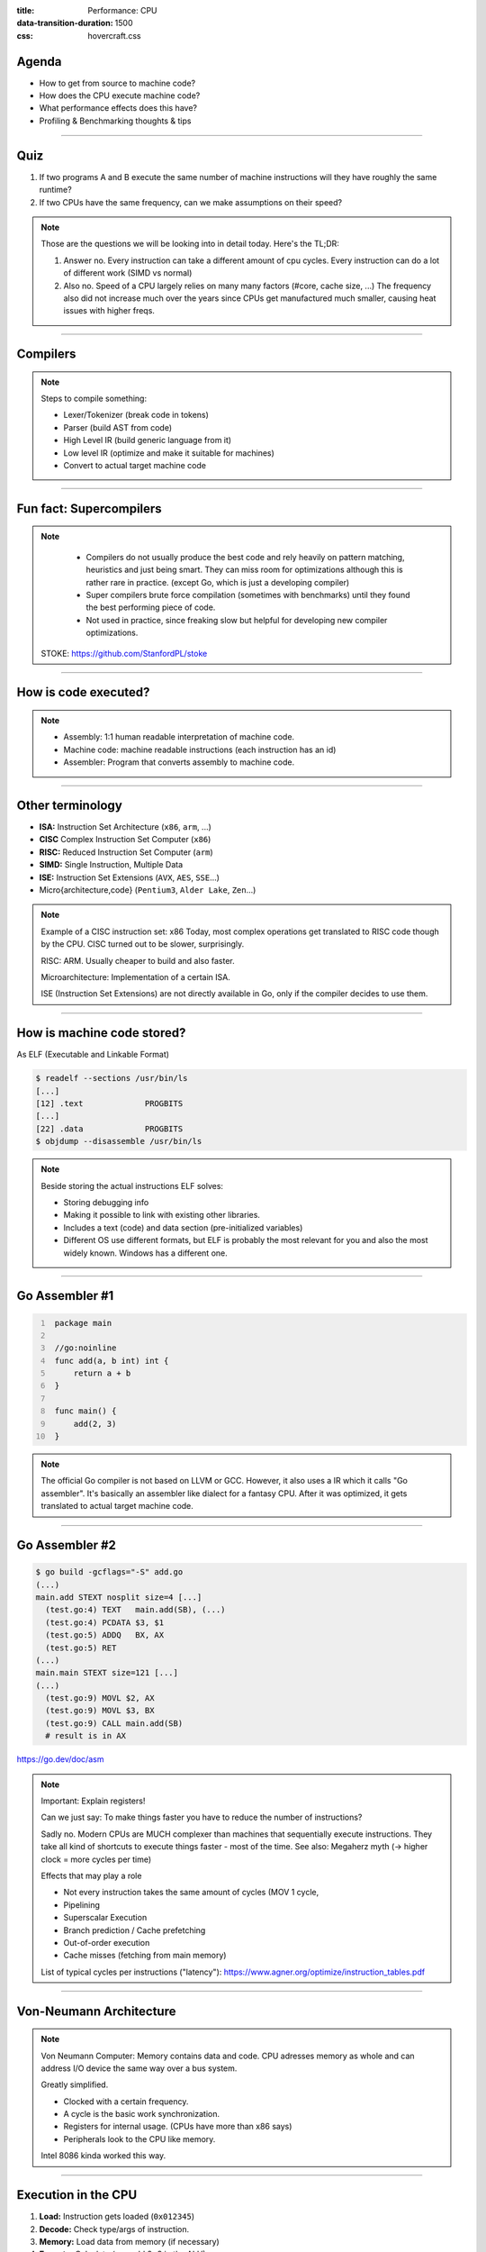 :title: Performance: CPU
:data-transition-duration: 1500
:css: hovercraft.css

Agenda
======

* How to get from source to machine code?
* How does the CPU execute machine code?
* What performance effects does this have?
* Profiling & Benchmarking thoughts & tips

.. image:: images/cpu.jpg
   :width: 50%

-----

Quiz
====

1. If two programs A and B execute the same number of machine instructions will they have roughly the same runtime?
2. If two CPUs have the same frequency, can we make assumptions on their speed?

.. note::

   Those are the questions we will be looking into in detail today.
   Here's the TL;DR:

   1. Answer no.
      Every instruction can take a different amount of cpu cycles.
      Every instruction can do a lot of different work (SIMD vs normal)
   2. Also no.
      Speed of a CPU largely relies on many many factors (#core, cache size, ...)
      The frequency also did not increase much over the years since CPUs get
      manufactured much smaller, causing heat issues with higher freqs.

--------------

Compilers
=========

.. image:: diagrams/2_compilers.svg
   :width: 140%

.. note::

   Steps to compile something:

   * Lexer/Tokenizer (break code in tokens)
   * Parser (build AST from code)
   * High Level IR (build generic language from it)
   * Low level IR (optimize and make it suitable for machines)
   * Convert to actual target machine code

--------------

Fun fact: Supercompilers
========================

.. image:: images/supercompiler.png

.. note::

    * Compilers do not usually produce the best code and rely heavily on pattern matching, heuristics
      and just being smart. They can miss room for optimizations although this is rather rare in practice.
      (except Go, which is just a developing compiler)
    * Super compilers brute force compilation (sometimes with benchmarks) until they found the best performing
      piece of code.
    * Not used in practice, since freaking slow but helpful for developing new compiler optimizations.


   STOKE: https://github.com/StanfordPL/stoke

-----


How is code executed?
=====================

.. image:: diagrams/2_assembler.svg
   :width: 120%

.. note::

    * Assembly: 1:1 human readable interpretation of machine code.
    * Machine code: machine readable instructions (each instruction has an id)
    * Assembler: Program that converts assembly to machine code.

--------------

Other terminology
=================

* **ISA:** Instruction Set Architecture (``x86``, ``arm``, ...)
* **CISC** Complex Instruction Set Computer (``x86``)
* **RISC:** Reduced Instruction Set Computer (``arm``)
* **SIMD:** Single Instruction, Multiple Data
* **ISE:** Instruction Set Extensions (``AVX``, ``AES``, ``SSE``...)
* Micro{architecture,code} (``Pentium3``, ``Alder Lake``, ``Zen``...)

.. note::

    Example of a CISC instruction set: x86
    Today, most complex operations get translated to RISC code though by the CPU.
    CISC turned out to be slower, surprisingly.

    RISC: ARM. Usually cheaper to build and also faster.

    Microarchitecture: Implementation of a certain ISA.

    ISE (Instruction Set Extensions) are not directly available in Go, only if the compiler decides to use them.

--------------

How is machine code stored?
===========================

As ELF (Executable and Linkable Format)

.. code-block:: bash

    $ readelf --sections /usr/bin/ls
    [...]
    [12] .text             PROGBITS
    [...]
    [22] .data             PROGBITS
    $ objdump --disassemble /usr/bin/ls

.. note::

   Beside storing the actual instructions ELF solves:

   * Storing debugging info
   * Making it possible to link with existing other libraries.
   * Includes a text (code) and data section (pre-initialized variables)
   * Different OS use different formats, but ELF is probably the most relevant for you
     and also the most widely known. Windows has a different one.

--------------

Go Assembler #1
===============

.. code-block:: go
   :number-lines: 1

    package main

    //go:noinline
    func add(a, b int) int {
        return a + b
    }

    func main() {
        add(2, 3)
    }

.. note::

   The official Go compiler is not based on LLVM or GCC.
   However, it also uses a IR which it calls "Go assembler".
   It's basically an assembler like dialect for a fantasy CPU.
   After it was optimized, it gets translated to actual target machine code.

-----

Go Assembler #2
===============

.. code-block:: bash

  $ go build -gcflags="-S" add.go
  (...)
  main.add STEXT nosplit size=4 [...]
    (test.go:4) TEXT   main.add(SB), (...)
    (test.go:4) PCDATA $3, $1
    (test.go:5) ADDQ   BX, AX
    (test.go:5) RET
  (...)
  main.main STEXT size=121 [...]
  (...)
    (test.go:9) MOVL $2, AX
    (test.go:9) MOVL $3, BX
    (test.go:9) CALL main.add(SB)
    # result is in AX

https://go.dev/doc/asm

.. note::

    Important: Explain registers!

    Can we just say: To make things faster you have to reduce the number of instructions?

    Sadly no. Modern CPUs are MUCH complexer than machines that sequentially execute instructions.
    They take all kind of shortcuts to execute things faster - most of the time.
    See also: Megaherz myth (-> higher clock = more cycles per time)

    Effects that may play a role

    * Not every instruction takes the same amount of cycles (MOV 1 cycle,
    * Pipelining
    * Superscalar Execution
    * Branch prediction / Cache prefetching
    * Out-of-order execution
    * Cache misses (fetching from main memory)

    List of typical cycles per instructions ("latency"): https://www.agner.org/optimize/instruction_tables.pdf

----

Von-Neumann Architecture
========================

.. image:: images/vn_cpu.png
   :width: 100%

.. note::

    Von Neumann Computer: Memory contains data and code.
    CPU adresses memory as whole and can address I/O device the same way
    over a bus system.

    Greatly simplified.

    * Clocked with a certain frequency.
    * A cycle is the basic work synchronization.
    * Registers for internal usage. (CPUs have more than x86 says)
    * Peripherals look to the CPU like memory.

    Intel 8086 kinda worked this way.

----

Execution in the CPU
====================

.. image:: images/pipeline.png
   :width: 70%

1. **Load:** Instruction gets loaded (``0x012345``)
2. **Decode:** Check type/args of instruction.
3. **Memory:** Load data from memory (if necessary)
4. **Execute:** Calculate (e.g. add 2+3 in the ALU)
5. **Write back:** Save result in some register.

.. note::

    This would need 5 cycles per instruction.
    You kinda assumed, that one cycle is one instruction, did you?

----

Pipelining, OoO, Superscalar, WTF?
==================================

* **Pipelining:** The 5 steps get done in parallel.
* **Out-of-Order:**  Instructions get re-ordered.
* **Superscalar:** Several instructions per cycle (~5x)

*Ergo:*

* 1 Cycle ≠ 1 instruction.
* CPU might do unnecessary work!
* Reducing instructions alone does not get us far.

.. note::

    * Every instruction needs to do all 5 steps
    * Modern CPUs can work on many instructions at the same time
    * They can be also re-ordered by the CPU!
    * This can lead to issues when an instruction depends on results of another instructions! (branches!)
    * It can even happen that we do unncessary work!
      This made the SPECTRE and MELTDOWN security issues possible that made cloud computing 20% slower over night.
    * CPUs can also execute more than one instruction per cycle (e.g. one MOV, ADD, CMP, as they all use different parts of the CPU)
      (Superscalar CPUs)
    * This is the reason why focussing on reducing the number of instructions alone is not
      too helpful when optimizing.

    https://de.wikipedia.org/wiki/Pipeline_(Prozessor)

----

Disclaimer: CPU effects
=======================

* Modern CPUs are insanely complex.
* Modern compilers are insanely smart.
* This tandem is probably smarter than you and me.
  The following slides are mostly for educational purpose.
  Trust the compiler in 99.9% of the time.
* Still helpful to know what happens.

----

Branch prediction
=================

.. code-block:: c

    // NOTE: works only in C/C++
    if(likely(a > 1)) {
        // ...
    }

    // Branch mis-prediction are very costly!
    // ~20 - ~35 cycles can be lost per miss.
    if(unlikely(err > 0)) {
        // ...
    }

.. note::

    Modern cpus guess what branch is taken due to pipelining. The accuracy is done to 96%,
    they even use neural networks for that.

    No likely() in Go, compiler tries to insert those hints automayically.
    Not much of an important optimization nowadays though as CPUs get a lot better:

    https://de.wikipedia.org/wiki/Sprungvorhersage

    (but can be relevant for very hot paths on cheap ARM cpus)

    Penalty Source: https://users.elis.ugent.be/~leeckhou/papers/ispass06-eyerman.pdf

----

Can we observe it?
==================

.. code-block:: go

    // Which loop runs faster?
    for(int i = 0; i < N; i++) {
        if (unsorted[i] < X) {
            sum += unsorted[i];
        }
    }
    for(int i = 0; i < N; i++) {
        if (sorted[i] < X) {
            sum += sorted[i];
        }
    }

.. class:: example

   Example: code/branchpredict

.. note::

   Effect is unnotice-able if optimizations are enabled.
   Why? Compilers can make the inner branch a branchless statement.


----

Profile Guided Optimization (PGO)
==================================

.. image:: images/pgo.png
   :width: 80%

.. note::

   Idea:

   * Let program run in analysis mode.
   * Capture data about what branches were hit how often.
   * Use this data on the next compile to decide which branch is likely!

   Feature is available as part of Go 1.20
   and since around 20 years as part of GCC/clang

   Also decides on where to inline functions.

   https://tip.golang.org/doc/pgo

   Old news for languages like C.

----

Branchless programming
======================

.. code-block:: c

    // Don't optimize this at home, kids:
    uint32_t max(uint32_t a, uint32_t b) {
        if(a > b) {
            return a;
        }
        return b;
    }

.. code-block:: c

    // variant 1; not possible in Go:
    return (a > b) * a + !(a > b) * b;

.. code-block:: c

    // variant 2; possible in Go:
    return a - (a - b)

.. note::

   Not relevant, as the compiler will optimize this for you in most cases
   by using branchless code.

   It can be however a life safer in hot loops if the compiler does not know.
   Always check the assembly output if unsure.

   https://gcc.godbolt.org/#%7B%22version%22%3A3%2C%22filterAsm%22%3A%7B%22labels%22%3Atrue%2C%22directives%22%3Atrue%2C%22commentOnly%22%3Atrue%2C%22intel%22%3Atrue%2C%22colouriseAsm%22%3Atrue%7D%2C%22compilers%22%3A%5B%7B%22source%22%3A%22%23include%20%3Calgorithm%3E%5Cnint%20max%28int%20x%2C%20int%20y%29%20%7B%5Cn%20%20return%20std%3A%3Amax%28x%2Cy%29%3B%5Cn%7D%5Cn%22%2C%22compiler%22%3A%22%2Fusr%2Fbin%2Fg%2B%2B-4.7%22%2C%22options%22%3A%22-O2%20-m32%20-march%3Dnative%22%7D%5D%7D

----

Loop unrolling
==============

.. code-block:: go

    // a loop is just a repeated if condition:
    for idx := 0; idx < 3; idx++ {
        sum += sin(idx)
    }

    // same, but no "idx < 3" needed:
    // (can be computed in parallel!)
    sum += sin(0)
    sum += sin(1)
    sum += sin(2)

.. note::

    * A for loop is just a repeated branch condition.
    * Compilers unroll simple loops.
    * If they don't hand unrolling can be useful (very seldom!)

----

Just use less instructions?
============================

.. code-block:: c

    // How to reduce the number of instructions?
    char *memcpy_basic(char *dst, char *src, size_t n) {
        for(size_t i = 0; i < n; i++) {
            dst[i] = src[i];
        }
        return dst;
    }

.. class:: example

   Example: code/memcpy

.. note::

    -> Problem: von-Neumann-Bottleneck.
    -> CPU can work on data faster than typical RAM can deliver it.
    -> Workaround: Caches in the CPU, Prefetching.
    -> Actual solution: Data oriented design.
    -> Sequential access, tight packing of data, SIMD (and if you're crazy: DMA)
    -> Still best way to speed up copies: don't copy.

    Object oriented design tends to fuck this up and many Games (at their core)
    do not use OOP. You can use both at the same time though!

----

SIMD
====

.. image:: images/simd.png
   :width: 100%

https://github.com/mmcloughlin/avo

.. note::

   SISD = Single Instruction / Single Data
   SIMD = Single Instruction / Multiple Data

   Can be really worth the effort, since compilers can't figure out
   all cases where SIMD can be used.

   Example use cases:

   * Image computation (i.e. changing brightness of several pixels at once)
   * Math operations like vector / matrix multiplications.
   * Audio/DSP processing.

   Disadvantage: Code gets ugly, hard to maintain and has additional obstacles
   to solve like memory alignment. Also freaking complicated, which is why
   we won't go into detail. Read up more here if you really want to:

   https://en.wikipedia.org/wiki/Single_instruction,_multiple_data

----

I like to MOV, MOV it
=====================

.. code-block:: asm

  # General syntax:
  # MOV <dst>,<src>

  # Possible:
  MOV reg1, 1234
  MOV reg1, reg2
  MOV reg1, [1234]
  MOV [1234], reg1
  MOV [reg2], reg1

  # Not possible:
  MOV [1234], [4321]

.. note::

    How does access to main memory work? By

    Access to main memory is 125ns, L1 cache is ~1ns

    Fun fact: MOV alone is Turing complete: https://github.com/xoreaxeaxeax/movfuscator

----

Calling functions()
===================

.. code-block:: asm

   # arguments/returns go over heap memory
   FuncAddGo:
      MOVQ 0x8(SP), AX  ; get arg x -> ax
      MOVQ 0x10(SP), CX ; get arg y -> cx
      ADDQ CX, AX       ; %ax <- x + y
      MOVQ AX, 0x20(SP) ; return x+y-z
      RET

.. code-block:: asm

   # arguments/returns go over registers
   FuncAddC:
       LEAL  (%rdi,%rsi), %eax
       ADDL  %edx, %eax
       RETQ

.. note::

    Go and C have different calling conventions.
    C passes params and return values over registers
    Go uses memory addresses (on the stack).

    In both cases, there is a certain overhead in calling functions.

    This makes it impossible to call a C function directly from Go.
    Some languages like Zig share the same calling convetions and make
    it therefore possible to directly call C code. For go we need a weird
    abstraction layer called cgo.

--------------

Optimization: Inlining
======================

.. image:: diagrams/2_inlining.svg
   :width: 130%

.. note::

    Inlining functions can speed up things at the cost of increased ELF size.

    Advantage: Parameters do not need to get copied, but CPU can re-use whatever
    is in the registers alreadys. Also return values do not need to be copied.

    Only done for small functions and only in hot paths.

--------------

von Neumann Bottleneck
==========================

.. image:: diagrams/2_bottleneck.svg
   :width: 100%

.. note::

    von Neumann Architektur:

    * Computer Architecture where there is common memory accessible by all cores
    * Memory contains Data as well as code instructions
    * All data/code goes over a common bus
    * Pretty much all computer nowadays are build this way

    Bottleneck: Memory acess is much slower than CPUs can process the data.

----

Just add some caches!
=====================

.. image:: images/whatcouldgowrong.jpeg

.. note::

   Good example of our industry really.

   Instead of fixing an issue we wrap layers aorund it
   until we just don't see the problem. But we never fix it.

----

L1, L2, L3
==========

.. image:: images/l1l2l3.png
   :width: 70%

----

Cache lines (64B)
=================

.. image:: diagrams/2_cache_line.svg
   :width: 100%


.. note::

    Minimal line size is 64 byte!
    It can only be written and evicted as one.
    No partial reads or writes possible.

    (Reason: adress space would be too big otherwise)

----

Caches misses
=============

.. class:: example

   Example: code/counter (1-3)

.. code-block:: bash

   # Use this to check your cache miss count:
   $ perf stat -p <PID>

.. note::

    https://access.redhat.com/documentation/en-us/red_hat_enterprise_linux/8/html/monitoring_and_managing_system_status_and_performance/getting-started-with-perf_monitoring-and-managing-system-status-and-performance
    https://access.redhat.com/documentation/en-us/red_hat_enterprise_linux/8/html/monitoring_and_managing_system_status_and_performance/overview-of-performance-monitoring-options_monitoring-and-managing-system-status-and-performance

----

(Struct) size matters!
======================

.. code-block:: go

    // Quiz: How big is this struct?
    type XXX struct {
        A int64
        B uint32
        C byte
        D bool
        E string
        F []byte
        G map[string]int64
        H interface{}
        I int
    }

----

What's padding?
===============

.. code-block:: go

    x := XXX{}         // measured with Go 1.20!
    s := unsafe.Sizeof //
    println(s(x.A))    // 8 int64
    println(s(x.B))    // 4 uint32
    println(s(x.C))    // 1 byte
    println(s(x.D))    // 1 bool
                       // +2 padding
    println(s(x.E))    // 16 string (ptr+len)
    println(s(x.F))    // 24 slice (ptr+len+cap)
    println(s(x.G))    // 8 map (ptr)
    println(s(x.H))    // 16 iface (ptr+typ)
    println(s(x.I))    // 8 int
    println(s(x))      // 88 (not 86!)

.. note::

    If a struct is bigger than a cache line, then accessing .A and .I
    would cause the CPU to always require to get a new cache line!

----

(Binary) size matters!
=======================

* More debug symbols, functions, lookup tables and instructions make the binary bigger.
* A process needs *at least* as much memory as the binary size (*Caveat:* only the first one)
* The bigger the binary, the longer the startup time. Important for shortlived processes (scripts!)
* CPUs have separate caches for code instructions. If your program is so fat that that the caches get evicted while jumping
  between two functions, then you pay with performance.

*Yo binary is so fat, you see it on Google Earth!* 🌍

.. note::

   Binaries can be compressed with UPX, but that does make start up time faster - contrary to that.

   Also, in the embedded world the binary size is way more important, but 30M binaries seem excessive
   even on servers. Go is doing a bad job here while Rust produces tiny outputs.

----

Binary sizes per language
=========================

(for a »*Hello world!*«)

.. image:: images/binary_sizes.png
   :width: 100%

.. note::

   Source: https://drewdevault.com/2020/01/04/Slow.html

----

Detour: `perf` command
======================

.. code-block:: bash

    # Like `time` but much better.
    $ perf stat -a <command>
    $ perf stat -a -p <PID>

    # See where the system spends time now:
    $ perf top

    # Detailed report about memory access / misses
    $ perf mem record -a ./counter atomic
    $ perf mem -t load report --sort=mem

    # Can find false sharing (see next chapter)
    $ perf c2c


----

Detour: ``pprof``
-----------------

.. image:: images/dashboard_pprof_preview.png
   :width: 100%

.. code-block:: go

    import _ "net/http/pprof"
    go http.ListenAndServe("localhost:3000", nil)

.. code-block:: bash

    $ go tool pprof localhost:3000/debug/pprof/profile
    $ go tool pprof localhost:3000/debug/pprof/heap

.. note::

   Look at images/dashboard_pprof.svg here.

   Pprof is also available for Python, but not as well integrated:
   https://github.com/timpalpant/pypprof

----

Detour: Flame graphs
====================

.. image:: images/brig_flamegraph.png
    :width: 80%

.. code-block:: go

    f, _ := os.Create("/tmp/cpu.pprof")
    pprof.StartCPUProfile(f)
    defer pprof.StopCPUProfile()

.. code-block:: bash

    $ go tool pprof -http=":8000" <binary> /tmp/cpu.prof

.. note::

    Alternative for short lived programs:
    make pprof record a profile.

    See images/brig_flamegraph.png
    See images/brig_flamegraph.html

    Perfect to see what time is spend in in what symbol.
    Available for:

    * CPU
    * Memory Allocations (although I like pprof more here)
    * Off-CPU (i.e. I/O)

----

False sharing
=============

* **Problem:** Unrelated data in the same cache line gets modified and thus cache line gets evicted.
* **Solution:** Add some padding!

.. class:: example

   Example code/counter (4)

.. note::

    If a program modifies data, the responding cache line needs
    to be evicted (unless the modification resulted from the currently
    running program). This is called "cache eviction" in short.

    If it happens because the data in the cache line was actually
    changed, then all is good. Data needs to be fetched again from memory
    which costs a bit of time.

    But what if two data points just happen to be in the same cache line?
    Imagine two int64 counters that get incremented by two separate threads.
    They do not talk to each other and should be influenced by each other.
    However, each increment evicts the cache line and causes a slowdown.
    We can use padding to force each counter into a separate cache line.

----

True sharing
============

* **Situation:** Closely related data lands in the same cache line.
* **Effect:** Less jumping, less memory loads, higher throughput.
* **Trick:** Structs < 64 byte and being cache friendly.

.. class:: example

   Example: code/employee

.. note::

    This is when the idea of introducing caches between CPU and memory works out.
    Good news: Can be controlled by:

    * Limiting struct sizes to 64 bytes
    * Grouping often accessed data together.
      (arrays of data, not array of structs of data)

----

Data oriented programming
=========================

The science of designing programs in a CPU friendly way.

.. image:: images/dop_book.png
   :width: 50%

.. note::

   DOP is often mentioned as contrast to OOP, but both concepts can complement each other.

   Object oriented program is designing the program in a way that is friendly to humans.

   It does by encapsulating data and methods together. By coincidence, this is not exactly
   helpful to the machine your program runs on. Why?

   - global state (i.e. impure functions) make branch/cache predictions way harder.
   - hurts cache locality.

-----

Quiz: Matrix Traversal
======================


.. code-block:: c

    int *m = malloc(N_ROWS * N_COLS * sizeof(int));


.. image:: images/matrix_traversal.png
   :width: 100%

.. class:: example

    Example: code/matrix


.. note::

    What is faster? Traversing ``m``...

    1. ...row by row?
    2. ...column by column?

    Good picture source: https://medium.com/mirum-budapest/introduction-to-data-oriented-programming-85b51b99572d

----

Process scheduler
=================

**Context switch:**

* *Before execution:* Load register state from RAM.
* *After execution:* Store register state in RAM.

.. image:: images/process_states.webp
   :width: 50%

.. note::

    We're not alone on a system. Every process get assigned a share of time that it may execute.


    -> Expensive. Switching too often is expensive.


    * scheduler types (O(n), O(1), CFS, BFS)
    * scheduler is determined at compile time.
    * there are some knobs to tune the scheduler, but not that interesting.
    * Show process states with `ps a`.

----

Process load
============

**Load:** Count of processes currently in running or waiting state.

:math:`load_{now} = \begin{cases}N_{count} = 0\:\:\:\:\:\:\:\:\:\iff\textrm{Idle}\\N_{count} < N_{cores}\iff\textrm{Normal}\\N_{count}\ge N_{cores}\iff\textrm{Overload}\end{cases}`

.. note::

   The load metric makes most sense if averaged over some time.

   Those are the load5/load10/load15 params.
   Use load5 for graphs, load15 for quick judgmenet.

   You can use the "uptime" command to check the load.

----

Process niceness
================

*Niceness* is the scheduling priority.

* Ranges from :math:`-20` to :math:`+19`; :math:`0` is default.
* :math:`-20` gives the process more time to execute.
* :math:`+19` gives the process way less to execute.

.. code-block:: bash

   # for new processes: sleep with high prio
   $ nice -n -20 sleep 5s

   # for running processes: change to unimportant
   $ renice -n +19 $(pgrep docker)

.. note::

    Disclaimer: Exact behaviour depends on scheduler (scheduling frequency vs
    time slice size)

----

Rough Rules to take away
========================

1. Watch out for cache misses.
2. Keep your structs small (< 64B).
3. Check if you need padding (false sharing).
4. Place often accessed data close (true sharing).
5. Design your access patterns cache friendly.
6. Avoid virtual methods and inheritance.
7. Do not overuse pointers over values.
8. Trust your compiler, but check what it did.
9. Use SIMD if you have to; or leave it to others.

.. note::

   Go even warns about too structures (if they are used as values):

   gocritic hugeParam: cfg is heavy (240 bytes); consider passing it by pointer
